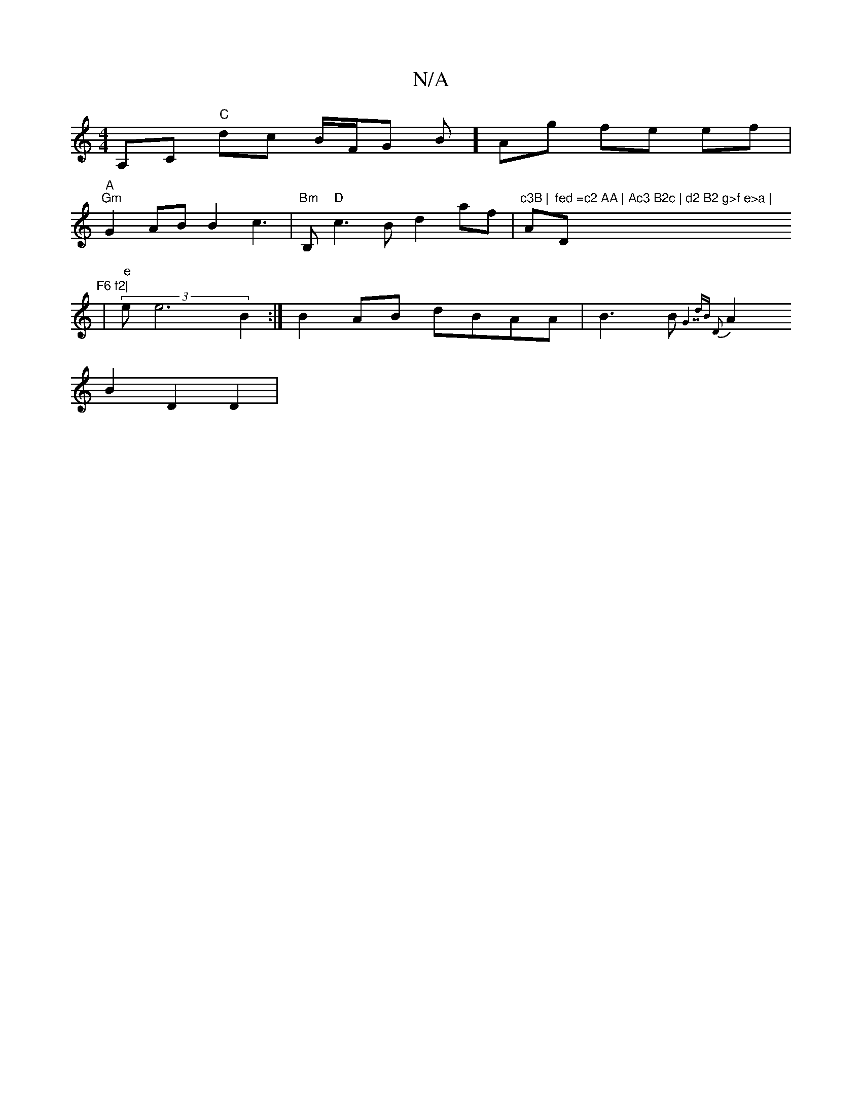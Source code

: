 X:1
T:N/A
M:4/4
R:N/A
K:Cmajor
A,C "C" dc B/F/G B] Ag fe ef |
"A" "Gm" G2 AB B2 c3- | "Bm"B,"D" c3 B d2 af | "c3B | "A"fed =c2 AA | Ac3 B2c | d2 B2 g>f e>a | "Dm"F6 f2|
|
"e"(3e1 e6 B2:| B2 AB dBAA | B3B {G7" dB D2 :|
A2 B2 D2 D2 |